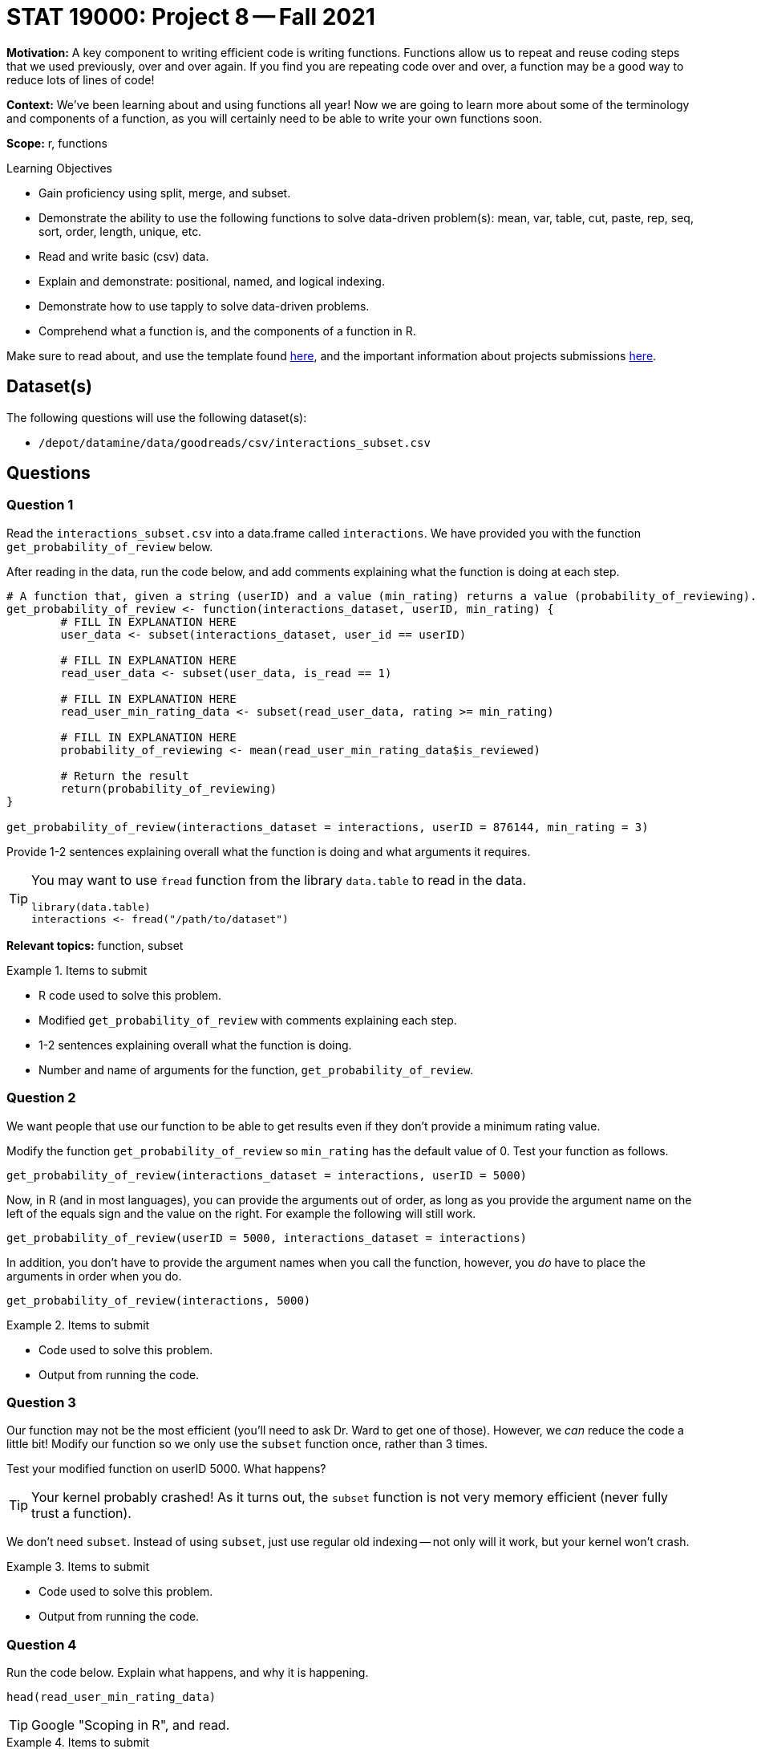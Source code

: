 = STAT 19000: Project 8 -- Fall 2021

**Motivation:** A key component to writing efficient code is writing functions. Functions allow us to repeat and reuse coding steps that we used previously, over and over again. If you find you are repeating code over and over, a function may be a good way to reduce lots of lines of code!

**Context:** We've been learning about and using functions all year! Now we are going to learn more about some of the terminology and components of a function, as you will certainly need to be able to write your own functions soon.

**Scope:** r, functions

.Learning Objectives
****
- Gain proficiency using split, merge, and subset.
- Demonstrate the ability to use the following functions to solve data-driven problem(s): mean, var, table, cut, paste, rep, seq, sort, order, length, unique, etc.
- Read and write basic (csv) data.
- Explain and demonstrate: positional, named, and logical indexing.
- Demonstrate how to use tapply to solve data-driven problems.
- Comprehend what a function is, and the components of a function in R.
****

Make sure to read about, and use the template found xref:templates.adoc[here], and the important information about projects submissions xref:submissions.adoc[here].

== Dataset(s)

The following questions will use the following dataset(s):

- `/depot/datamine/data/goodreads/csv/interactions_subset.csv`

== Questions

=== Question 1

Read the `interactions_subset.csv` into a data.frame called `interactions`. We have provided you with the function `get_probability_of_review` below. 

After reading in the data, run the code below, and add comments explaining what the function is doing at each step.

[source,r]
----
# A function that, given a string (userID) and a value (min_rating) returns a value (probability_of_reviewing).
get_probability_of_review <- function(interactions_dataset, userID, min_rating) {
        # FILL IN EXPLANATION HERE
        user_data <- subset(interactions_dataset, user_id == userID)
        
        # FILL IN EXPLANATION HERE
        read_user_data <- subset(user_data, is_read == 1)
        
        # FILL IN EXPLANATION HERE
        read_user_min_rating_data <- subset(read_user_data, rating >= min_rating)
        
        # FILL IN EXPLANATION HERE
        probability_of_reviewing <- mean(read_user_min_rating_data$is_reviewed)
        
        # Return the result
        return(probability_of_reviewing)
}

get_probability_of_review(interactions_dataset = interactions, userID = 876144, min_rating = 3)
----

Provide 1-2 sentences explaining overall what the function is doing and what arguments it requires.

[TIP]
====
You may want to use `fread` function from the library `data.table` to read in the data.

[source,r]
----
library(data.table)
interactions <- fread("/path/to/dataset")
----
====

**Relevant topics:** function, subset

.Items to submit
====
- R code used to solve this problem.
- Modified `get_probability_of_review` with comments explaining each step.
- 1-2 sentences explaining overall what the function is doing.
- Number and name of arguments for the function,  `get_probability_of_review`.
====

=== Question 2

We want people that use our function to be able to get results even if they don't provide a minimum rating value. 

Modify the function `get_probability_of_review` so `min_rating` has the default value of 0. Test your function as follows.

[source,r]
----
get_probability_of_review(interactions_dataset = interactions, userID = 5000)
----

Now, in R (and in most languages), you can provide the arguments out of order, as long as you provide the argument name on the left of the equals sign and the value on the right. For example the following will still work.

[source,r]
----
get_probability_of_review(userID = 5000, interactions_dataset = interactions)
----

In addition, you don't have to provide the argument names when you call the function, however, you _do_ have to place the arguments in order when you do.

[source,r]
----
get_probability_of_review(interactions, 5000)
----

.Items to submit
====
- Code used to solve this problem.
- Output from running the code.
====

=== Question 3

Our function may not be the most efficient (you'll need to ask Dr. Ward to get one of those). However, we _can_ reduce the code a little bit! Modify our function so we only use the `subset` function once, rather than 3 times.

Test your modified function on userID 5000. What happens?

[TIP]
====
Your kernel probably crashed! As it turns out, the `subset` function is not very memory efficient (never fully trust a function). 
====

We don't need `subset`. Instead of using `subset`, just use regular old indexing -- not only will it work, but your kernel won't crash.

.Items to submit
====
- Code used to solve this problem.
- Output from running the code.
====

=== Question 4

Run the code below. Explain what happens, and why it is happening.

[source,r]
----
head(read_user_min_rating_data)
----

[TIP]
====
Google "Scoping in R", and read.
====

.Items to submit
====
- The results of running the R code.
- 1-2 sentences explaining what happened.
- 1-2 sentences explaining why it is happening.
====

=== Question 5

Apply our function to `interactions` dataset to get, for a sample of 10 users, the probability of reviewing books given that they liked the book.

Save this probability to a vector called `prob_review`.

To do so, determine a minimum rating (`min_rating`) value when calculating that probability. Provide 1-2 sentences explaining why you chose this value.

[TIP]
====
You can use the function `sample` to get a random sample of 10 users.
====

[TIP]
====
You can pick any 10 users you want to compose your sample.
====

.Items to submit
====
- R code used to solve this problem.
- The results of running the R code.
- 1-2 sentences explaining why you this particular minimum rating value.
====

=== Question 6

Change the minimum rating value, and re-calculate the probability for your selected 10 users.

Make 1 (or more) plot(s) to compare the results you got with the different minimum rating value. Write 1-2 sentences describing your findings.


.Items to submit
====
- R code used to solve this problem.
- The results of running the R code.
- 1-2 sentences comparing the results for question (5) and (6).
====

[WARNING]
====
_Please_ make sure to double check that your submission is complete, and contains all of your code and output before submitting. If you are on a spotty internet connection, it is recommended to download your submission after submitting it to make sure what you _think_ you submitted, was what you _actually_ submitted.
====